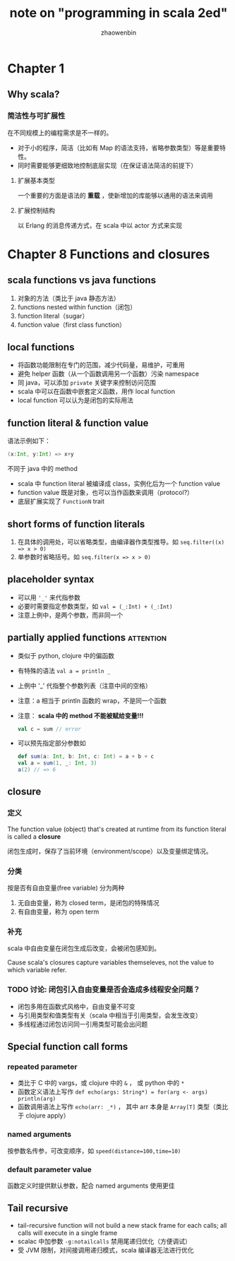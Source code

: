 #+TITLE: note on "programming in scala 2ed"
#+AUTHOR: zhaowenbin


* Chapter 1

** Why scala?

*** 简洁性与可扩展性

 在不同规模上的编程需求是不一样的。

 - 对于小的程序，简洁（比如有 Map 的语法支持，省略参数类型）等是重要特性。
 - 同时需要能够更细致地控制底层实现（在保证语法简洁的前提下）
 
**** 扩展基本类型

一个重要的方面是语法的 **重载** ，使新增加的库能够以通用的语法来调用

**** 扩展控制结构

以 Erlang 的消息传递方式，在 scala 中以 actor 方式来实现
* Chapter 8 Functions and closures

** scala functions vs java functions

1. 对象的方法（类比于 java 静态方法）
2. functions nested within function（闭包）
3. function literal（sugar）
4. function value（first class function）

** local functions

- 将函数功能限制在专门的范围，减少代码量，易维护，可重用
- 避免 helper 函数（从一个函数调用另一个函数）污染 namespace
- 同 java，可以添加 =private= 关键字来控制访问范围
- scala 中可以在函数中嵌套定义函数，用作 local function
- local function 可以认为是闭包的实际用法

** function literal & function value

语法示例如下：

#+BEGIN_SRC scala
(x:Int, y:Int) => x+y
#+END_SRC

不同于 java 中的 method

- scala 中 function literal 被编译成 class，实例化后为一个 function value
- function value 既是对象，也可以当作函数来调用（protocol?）
- 底层扩展实现了 =FunctionN= trait

** short forms of function literals

1. 在具体的调用处，可以省略类型，由编译器作类型推导。如 ~seq.filter((x) => x > 0)~
2. 单参数时省略括号。如 ~seq.filter(x => x > 0)~

** placeholder syntax

- 可以用 ='_'= 来代指参数
- 必要时需要指定参数类型，如 ~val = (_:Int) + (_:Int)~
- 注意上例中，是两个参数，而非同一个

** partially applied functions                                    :attention:

- 类似于 python, clojure 中的偏函数
- 有特殊的语法 ~val a = println _~
- 上例中 '_' 代指整个参数列表（注意中间的空格）
- 注意：a 相当于 println 函数的 wrap，不是同一个函数
- 注意： *scala 中的 method 不能被赋给变量!!!*
  #+BEGIN_SRC scala
  val c = sum // error
  #+END_SRC
- 可以预先指定部分参数如
  #+BEGIN_SRC scala
  def sum(a: Int, b: Int, c: Int) = a + b + c
  val a = sum(1, _: Int, 3)
  a(2) // => 6
  #+END_SRC

** closure

*** 定义

The function value (object) that's created at runtime from its function literal is called a *closure*

闭包生成时，保存了当前环境（environment/scope）以及变量绑定情况。

*** 分类

按是否有自由变量(free variable) 分为两种
1. 无自由变量，称为 closed term，是闭包的特殊情况
2. 有自由变量，称为 open term

*** 补充

scala 中自由变量在闭包生成后改变，会被闭包感知到。

Cause scala's closures capture variables themseleves, not the value to which variable refer.

*** TODO 讨论: 闭包引入自由变量是否会造成多线程安全问题？

- 闭包多用在函数式风格中，自由变量不可变
- 与引用类型和值类型有关（scala 中相当于引用类型，会发生改变）
- 多线程通过闭包访问同一引用类型可能会出问题

** Special function call forms

*** repeated parameter

- 类比于 C 中的 vargs，或 clojure 中的 =&= ， 或 python 中的 =*=
- 函数定义语法上写作 ~def echo(args: String*) = for(arg <- args) println(arg)~
- 函数调用语法上写作 ~echo(arr: _*)~ ， 其中 arr 本身是 =Array[T]= 类型（类比于 clojure apply）

*** named arguments

按参数名传参，可改变顺序，如 ~speed(distance=100,time=10)~

*** default parameter value

函数定义时提供默认参数，配合 named arguments 使用更佳

** Tail recursive

- tail-recursive function will not build a new stack frame for each calls; all calls will execute in a single frame
- scalac 中加参数 ~-g:notailcalls~ 禁用尾递归优化（方便调试）
- 受 JVM 限制，对间接调用递归模式，scala 编译器无法进行优化







